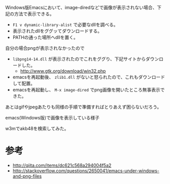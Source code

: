 # @layout post
# @title windows版emacs24.3で画像を表示する。
# @date 2013-5-3 
# @tag emacs windows
Windows版Emacsにおいて、image-diredなどで画像が表示されない場合、下記の方法で表示できる。
-  =F1 v dynamic-library-alist= で必要なdllを調べる。
- 表示されたdllをググッてダウンロードする。
- PATHの通った場所へdllを置く。

自分の場合pngが表示されなかったので
-  =libpng14-14.dll= が表示されたのでこれをググり、下記サイトからダウンロードした。
 - http://www.gtk.org/download/win32.php
- emacsを再起動後、 =zlib1.dll= がないと怒られたので、これもダウンロードして配置。
- emacsを再起動し、 =M-x image-dired= でpng画像を開いたところ無事表示できた。
あとはgifやjpegあたりも同様の手順で準備すればとりあえず困らないだろう。

emacs(Windows版)で画像を表示している様子
[[file:/img/image-dired/image-dired.png]]

w3mでakb48を検索してみた。
[[file:/img/image-dired/w3m.png]]

* 参考
- http://qiita.com/items/dc621c568a294004f5a2
- http://stackoverflow.com/questions/2650041/emacs-under-windows-and-png-files
